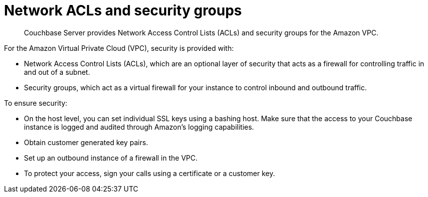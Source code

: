= Network ACLs and security groups

[abstract]
Couchbase Server provides Network Access Control Lists (ACLs) and security groups for the Amazon VPC.

For the Amazon Virtual Private Cloud (VPC), security is provided with:

* Network Access Control Lists (ACLs), which are an optional layer of security that acts as a firewall for controlling traffic in and out of a subnet.
* Security groups, which act as a virtual firewall for your instance to control inbound and outbound traffic.

To ensure security:

* On the host level, you can set individual SSL keys using a bashing host.
Make sure that the access to your Couchbase instance is logged and audited through Amazon’s logging capabilities.
* Obtain customer generated key pairs.
* Set up an outbound instance of a firewall in the VPC.
* To protect your access, sign your calls using a certificate or a customer key.
